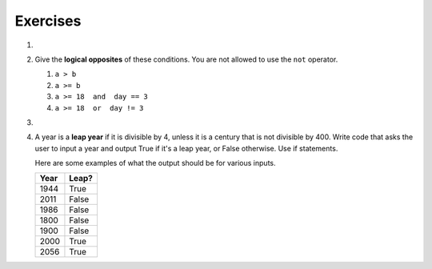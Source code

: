 ..  Copyright (C)  Brad Miller, David Ranum, Jeffrey Elkner, Peter Wentworth, Allen B. Downey, Chris
    Meyers, and Dario Mitchell.  Permission is granted to copy, distribute
    and/or modify this document under the terms of the GNU Free Documentation
    License, Version 1.3 or any later version published by the Free Software
    Foundation; with Invariant Sections being Forward, Prefaces, and
    Contributor List, no Front-Cover Texts, and no Back-Cover Texts.  A copy of
    the license is included in the section entitled "GNU Free Documentation
    License".

Exercises
---------
#.

    .. tabbed:: q1

        .. tab:: Question

            What do these expressions evaluate to?
        
            #.  ``3 == 3``
            #.  ``3 != 3``
            #.  ``3 >= 4``
            #.  ``not (3 < 4)``
        
                .. actex:: ex_6_1
        

        .. tab:: Answer
            
            #. True
            #. False
            #. False
            #. False


#.  Give the **logical opposites** of these conditions.  You are not allowed to use the ``not`` operator.

    #.  ``a > b``
    #.  ``a >= b``
    #.  ``a >= 18  and  day == 3``
    #.  ``a >= 18  or  day != 3``

        .. actex:: ex_6_2

#.

    .. tabbed:: q3

        .. tab:: Question

            Write code that asks the user to enter a numeric score (0-100). In response, it should print out the score and 
            corresponding letter grade, according to the table below.
        
            .. table::
        
               =======   =====
               Score     Grade
               =======   =====
               >= 90     A
               [80-90)   B
               [70-80)   C
               [60-70)   D
               < 60      F
               =======   =====
        
            The square and round brackets denote closed and open intervals.
            A closed interval includes the number, and open interval excludes it.   So 79.99999 gets grade C , but 80 gets grade B.
        
         
            .. actex:: ex_6_3
           
        .. tab:: Answer

            .. activecode:: ans_6_3
            
               sc = raw_input("Enter a score from 0 to 100 (decimal points are allowed)")
               fl_sc = float(sc)
               
               if fl_sc < 60:
                  gr = "F"
               elif fl_sc <70:
                  gr = "D"
               elif fl_sc < 80:
                  gr = "C"
               elif fl_sc < 90:
                  gr = "B"
               else:
                  gr = "A"
               
               print("Score", fl_sc, "gets a grade of", gr)
                 
            


#.  A year is a **leap year** if it is divisible by 4, unless it is a century that is not divisible by 400.
    Write code that asks the user to input a year and output True if it's a leap year, or False otherwise. Use if statements.
    
    Here are some examples of what the output should be for various inputs.
    
    .. table::
    
         =======  =====
         Year     Leap?
         =======  =====
         1944     True
         2011     False
         1986     False
         1800     False     
         1900     False
         2000     True
         2056     True
         =======  =====

    .. actex:: ex_6_12


